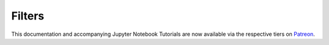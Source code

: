 .. _implementations-filters:

=======
Filters
=======

This documentation and accompanying Jupyter Notebook Tutorials are now available via the respective tiers on
`Patreon <https://www.patreon.com/HudsonThames>`_.